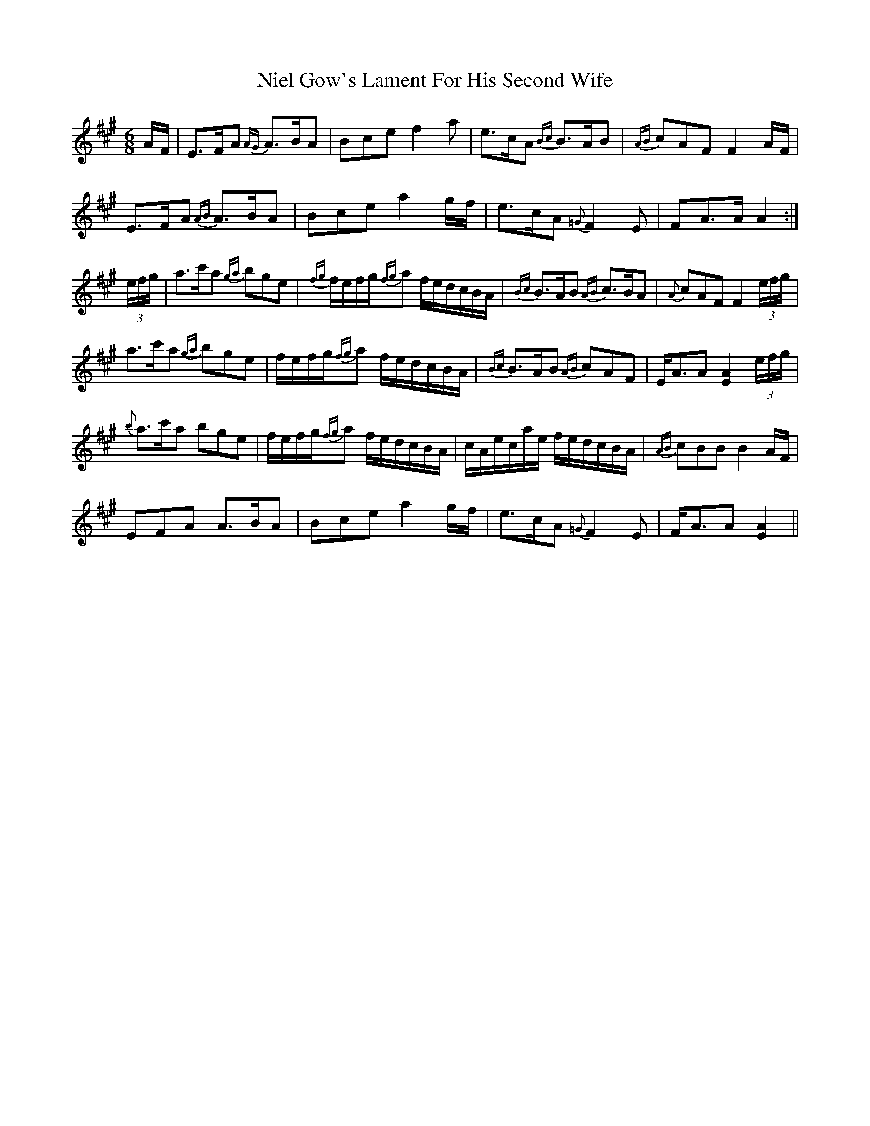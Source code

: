 X: 29415
T: Niel Gow's Lament For His Second Wife
R: jig
M: 6/8
K: Amajor
A/F/|E>FA {AG}A>BA|Bce f2a|e>cA {Bc}B>AB|{AB}cAF F2A/F/|
E>FA {AB}A>BA|Bce a2g/f/|e>cA {=G}F2 E|FA>A A2:|
(3e/f/g/|a>c'a {ga}bge|{fg}f/e/f/g/{fg}a f/e/d/c/B/A/|{Bc}B>AB {AB}c>BA|{A}cAF F2 (3e/f/g/|
a>c'a {ga}bge|f/e/f/g/{fg}a f/e/d/c/B/A/|{Bc}B>AB {AB}cAF|E<AA [A2E2] (3e/f/g/|
{b}a>c'a bge|f/e/f/g/{fg}a f/e/d/c/B/A/|c/A/e/c/a/e/ f/e/d/c/B/A/|{AB}cBB B2A/F/|
EFA A>BA|Bce a2g/f/|e>cA {=G}F2E|F<AA [A2E2]||

